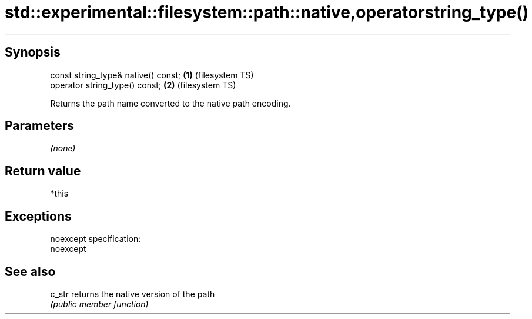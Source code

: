 .TH std::experimental::filesystem::path::native,operatorstring_type() 3 "Jun 28 2014" "2.0 | http://cppreference.com" "C++ Standard Libary"
.SH Synopsis
   const string_type& native() const; \fB(1)\fP (filesystem TS)
   operator string_type() const;      \fB(2)\fP (filesystem TS)

   Returns the path name converted to the native path encoding.

.SH Parameters

   \fI(none)\fP

.SH Return value

   *this

.SH Exceptions

   noexcept specification:  
   noexcept
     

.SH See also

   c_str returns the native version of the path
         \fI(public member function)\fP 
